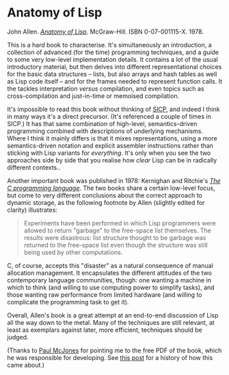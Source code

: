 # -*- org-attach-id-dir: "../../../../files/attachments"; -*-
#+BEGIN_COMMENT
.. title: Anatomy of Lisp
.. slug: anatomy-of-lisp
.. date: 2024-03-06 18:38:17 UTC
.. tags: project:lisp-bibliography, lisp, implementation-techniques
.. category:
.. link:
.. description:
.. type: text

#+END_COMMENT
* Anatomy of Lisp

  John Allen.  [[https://dl.acm.org/doi/book/10.5555/542865][/Anatomy of Lisp/]]. McGraw-Hill. ISBN
  0-07-001115-X. 1978.

  This is a hard book to characterise. It's simultaneously an
  introduction, a collection of advanced (for the time) programming
  techniques, and a guide to some very low-level implementation
  details. It contains a lot of the usual introductory material, but
  then delves into different representational choices for the basic
  data structures -- lists, but also arrays and hash tables as well
  as Lisp code itself -- and for the frames needed to represent
  function calls. It the tackles interpretation /versus/
  compilation, and even topics such as cross-compilation and
  just-in-time or memoised compilation.

  It's impossible to read this book without thinking of [[link:/2024/01/27/structure-and-interpretation-of-computer-programs/][SICP]], and
  indeed I think in many ways it's a direct precursor. (It's
  referenced a couple of times in SICP.) It has that same
  combination of high-level, semantics-driven programming combined
  with descriptions of underlying mechanisms. Where I think it
  mainly differs is that it mixes representations, using a more
  semantics-driven notation and explicit assembler instructions
  rather than sticking with Lisp variants for /everything/. It's
  only when you see the two approaches side by side that you realise
  how /clear/ Lisp can be in radically different contexts..

  Another important book was published in 1978: Kernighan and
  Ritchie's /[[https://en.wikipedia.org/wiki/The_C_Programming_Language][The C programming language]]/. The two books share a
  certain low-level focus, but come to very different conclusions
  about the correct approach to dynamic storage, as the following
  footnote by Allen (slightly edited for clarity) illustrates:

  #+begin_quote
  Experiments have been performed in which Lisp programmers were
  allowed to return "garbage" to the free-space list themselves. The
  results were disastrous: list structure thought to be garbage was
  returned to the free-space list even though the structure was
  still being used by other computations.
  #+end_quote

  C, of course, accepts this "disaster" as a natural consequence of
  manual allocation management. It encapsulates the different
  attitudes of the two contemporary language communities, though:
  one wanting a machine in which to think (and willing to use
  computing power to simplify tasks), and those wanting raw
  performance from limited hardware (and willing to complicate the
  programming task to get it).

  Overall, Allen's book is a great attempt at an end-to-end
  discussion of Lisp all the way down to the metal. Many of the
  techniques are still relevant, at least as exemplars against
  later, more efficient, techniques should be judged.

  (Thanks to [[https://mcjones.org/paul/][Paul McJones]] for pointing me to the free PDF of the book,
  which he was responsible for developing. See [[https://mcjones.org/dustydecks/archives/2024/04/11/1249/][this post]] for a history
  of how this came about.)
